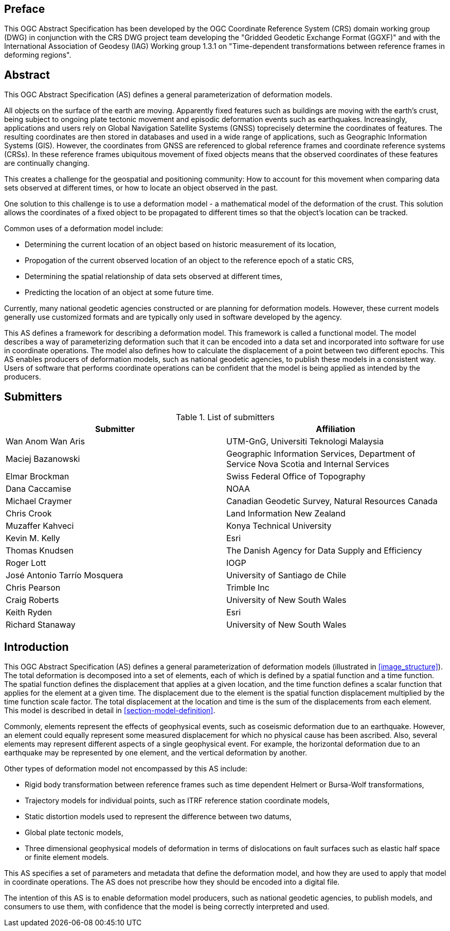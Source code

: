 ////

.Preface


[NOTE]
====
Give OGC specific commentary: describe the technical content, reason for document, history of the document and precursors, and plans for future work.

There are two ways to specify the Preface: "simple clause" or "full clasuse"

If the Preface does not contain subclauses, it is considered a simple preface clause. This one is entered as text after the `.Preface` label and must be placed between the AsciiDoc document attributes and the first AsciiDoc section title. It should not be give a section title of its own.

If the Preface contains subclauses, it needs to be encoded as a full preface clause. This one is recognized as a full Metanorma AsciiDoc section with te title "Preface", i.e. `== Preface`. (Simple preface content can also be encoded like full preface.)
====

////

[.preface]
== Preface

This OGC Abstract Specification has been developed by the OGC Coordinate Reference System (CRS) domain working group (DWG) in conjunction with the CRS DWG project team developing the "Gridded Geodetic Exchange Format (GGXF)" and with the International Association of Geodesy (IAG) Working group 1.3.1 on "Time-dependent transformations between reference frames in deforming regions".


[abstract]
== Abstract

This OGC Abstract Specification (AS) defines a general parameterization of deformation models. 

All objects on the surface of the earth are moving. Apparently fixed features such as buildings are moving with the earth's crust, being subject to ongoing plate tectonic movement and episodic deformation events such as earthquakes. Increasingly, applications and users rely on Global Navigation Satellite Systems (GNSS) toprecisely determine the coordinates of features.  The resulting coordinates are then stored in databases and used in a wide range of applications, such as Geographic Information Systems (GIS). However, the coordinates from GNSS are referenced to global reference frames and coordinate reference systems (CRSs).  In these reference frames ubiquitous movement of fixed objects means that the observed coordinates of these features are continually changing. 

This creates a challenge for the geospatial and positioning community: How to account for this movement when comparing data sets observed at different times, or how to locate an object observed in the past.

One solution to this challenge is to use a deformation model - a mathematical model of the deformation of the crust. This solution allows the coordinates of a fixed object to be propagated to different times so that the object's location can be tracked.

Common uses  of a deformation model include:

* Determining the current location of an object based on historic measurement of its location, 
* Propogation of the current observed location of an object to the reference epoch of a static CRS,
* Determining the spatial relationship of data sets observed at different times,
* Predicting the location of an object at some future time.

Currently, many national geodetic agencies constructed or are planning for deformation models. However, these current models generally use customized formats and are typically only used in software developed by the agency.

This AS defines a framework for describing a deformation model. This framework is called a functional model.  The model describes a way of parameterizing deformation such that it can be encoded into a data set and incorporated into software for use in coordinate operations. The model also defines how to calculate the displacement of a point between two different epochs.
This AS enables producers of deformation models, such as national geodetic agencies, to publish these models in a consistent way. Users of software that performs coordinate operations can be confident that the model is being applied as intended by the producers.

[.preface]
== Submitters

[%unnumbered]
.List of submitters
|===
h| Submitter h| Affiliation
| Wan Anom Wan Aris | UTM-GnG, Universiti Teknologi Malaysia
| Maciej Bazanowski | Geographic Information Services, Department of Service Nova Scotia and Internal Services
| Elmar Brockman | Swiss Federal Office of Topography
| Dana Caccamise | NOAA
| Michael Craymer | Canadian Geodetic Survey, Natural Resources Canada
| Chris Crook | Land Information New Zealand
| Muzaffer Kahveci | Konya Technical University
| Kevin M. Kelly | Esri
| Thomas Knudsen | The Danish Agency for Data Supply and Efficiency
| Roger Lott | IOGP
| José Antonio Tarrío Mosquera | University of Santiago de Chile
| Chris Pearson   | Trimble Inc
| Craig Roberts | University of New South Wales
| Keith Ryden | Esri
| Richard Stanaway | University of New South Wales
|===


[.preface]
== Introduction

This OGC Abstract Specification (AS) defines a general parameterization of deformation models (illustrated in <<image_structure>>).  The total deformation is decomposed into a set of elements, each of which is defined by a spatial function and a time function.  The spatial function defines the displacement that applies at a given location, and the time function defines a scalar function that applies for the element at a given time.  The displacement due to the element is the spatial function displacement multiplied by the time function scale factor.  The total displacement at the location and time is the sum of the displacements from each element.  This model is described in detail in <<section-model-definition>>.

Commonly, elements represent the effects of geophysical events, such as coseismic deformation due to an earthquake. However, an element could equally represent some measured displacement for which no physical cause has been ascribed. Also, several elements may represent different aspects of a single geophysical event.  For example, the horizontal deformation due to an earthquake may be represented by one element, and the vertical deformation by another.

Other types of deformation model not encompassed by this AS include:

* Rigid body transformation between reference frames such as time dependent Helmert or Bursa-Wolf transformations, 
* Trajectory models for individual points, such as ITRF reference station coordinate models, 
* Static distortion models used to represent the difference between two datums,
* Global plate tectonic models,
* Three dimensional geophysical models of deformation in terms of dislocations on fault surfaces such as elastic half space or finite element models. 

This AS specifies a set of parameters and metadata that define the deformation model, and how they are used to apply that model in coordinate operations.  The AS does not prescribe how they should be encoded into a digital file.  

The intention of this AS is to enable deformation model producers, such as national geodetic agencies, to publish models, and consumers to use them, with confidence that the model is being correctly interpreted and used.  

////
[.preface]
== Reference notes

<Place reference notes here.>


[NOTE]
====
If you need to place any further sections in the preface area
use the `[.preface]` attribute.
====
////
